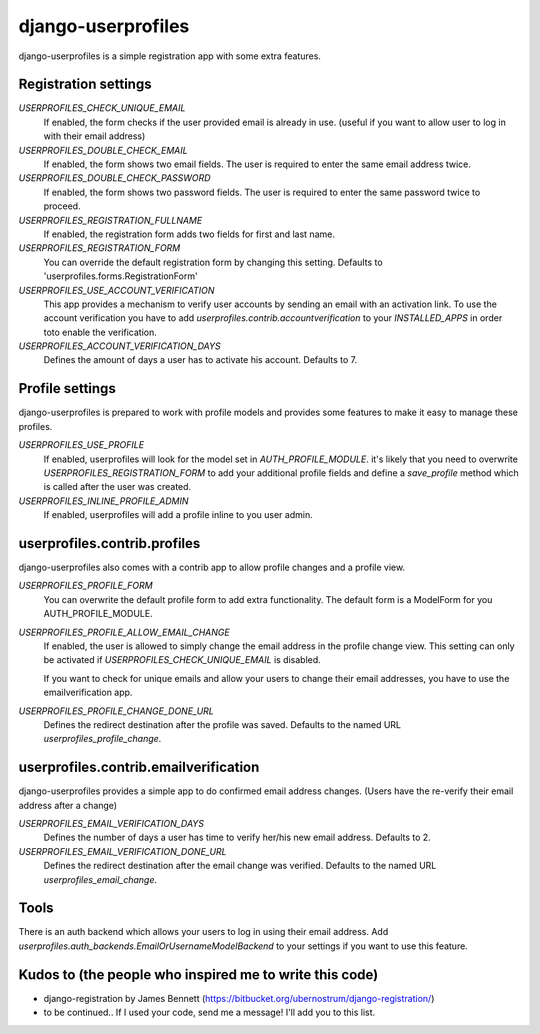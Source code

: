 django-userprofiles
===================

django-userprofiles is a simple registration app with some extra features.


Registration settings
---------------------

`USERPROFILES_CHECK_UNIQUE_EMAIL`
    If enabled, the form checks if the user provided email is already in use.
    (useful if you want to allow user to log in with their email address)

`USERPROFILES_DOUBLE_CHECK_EMAIL`
    If enabled, the form shows two email fields. The user is required to enter
    the same email address twice.

`USERPROFILES_DOUBLE_CHECK_PASSWORD`
    If enabled, the form shows two password fields. The user is required to
    enter the same password twice to proceed.

`USERPROFILES_REGISTRATION_FULLNAME`
    If enabled, the registration form adds two fields for first and last name.

`USERPROFILES_REGISTRATION_FORM`
    You can override the default registration form by changing this setting.
    Defaults to 'userprofiles.forms.RegistrationForm'

`USERPROFILES_USE_ACCOUNT_VERIFICATION`
    This app provides a mechanism to verify user accounts by sending an email
    with an activation link. To use the account verification you have to add
    `userprofiles.contrib.accountverification` to your `INSTALLED_APPS` in
    order toto enable the verification.

`USERPROFILES_ACCOUNT_VERIFICATION_DAYS`
    Defines the amount of days a user has to activate his account. Defaults to
    7.


Profile settings
----------------

django-userprofiles is prepared to work with profile models and provides some
features to make it easy to manage these profiles.

`USERPROFILES_USE_PROFILE`
    If enabled, userprofiles will look for the model set in
    `AUTH_PROFILE_MODULE`.  it's likely that you need to overwrite
    `USERPROFILES_REGISTRATION_FORM` to add your additional profile fields and
    define a `save_profile` method which is called after the user was created.

`USERPROFILES_INLINE_PROFILE_ADMIN`
    If enabled, userprofiles will add a profile inline to you user admin.


userprofiles.contrib.profiles
------------------------------

django-userprofiles also comes with a contrib app to allow profile changes and
a profile view.

`USERPROFILES_PROFILE_FORM`
    You can overwrite the default profile form to add extra functionality.
    The default form is a ModelForm for you AUTH_PROFILE_MODULE.

`USERPROFILES_PROFILE_ALLOW_EMAIL_CHANGE`
    If enabled, the user is allowed to simply change the email address in the
    profile change view. This setting can only be activated if
    `USERPROFILES_CHECK_UNIQUE_EMAIL` is disabled.

    If you want to check for unique emails and allow your users to change
    their email addresses, you have to use the emailverification app.

`USERPROFILES_PROFILE_CHANGE_DONE_URL`
    Defines the redirect destination after the profile was saved. Defaults to
    the named URL `userprofiles_profile_change`.


userprofiles.contrib.emailverification
--------------------------------------

django-userprofiles provides a simple app to do confirmed email address changes.
(Users have the re-verify their email address after a change)

`USERPROFILES_EMAIL_VERIFICATION_DAYS`
    Defines the number of days a user has time to verify her/his new email
    address.  Defaults to 2.

`USERPROFILES_EMAIL_VERIFICATION_DONE_URL`
    Defines the redirect destination after the email change was verified.
    Defaults to the named URL `userprofiles_email_change`.


Tools
-----

There is an auth backend which allows your users to log in using their email
address.  Add `userprofiles.auth_backends.EmailOrUsernameModelBackend` to your
settings if you want to use this feature.


Kudos to (the people who inspired me to write this code)
--------------------------------------------------------

- django-registration by James Bennett
  (https://bitbucket.org/ubernostrum/django-registration/)

- to be continued..
  If I used your code, send me a message! I'll add you to this list.
